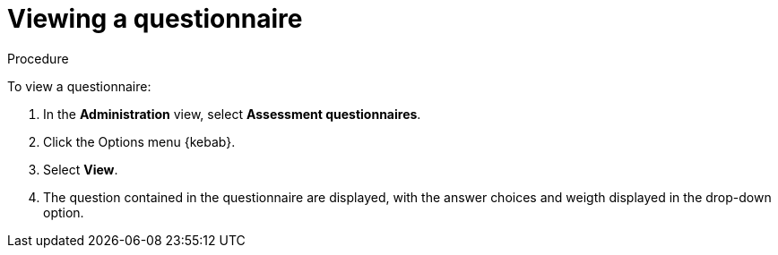 // Module included in the following assemblies:
//
// * docs/web-console-guide/master.adoc


:_content-type: PROCEDURE
[id="mta-view-questionnaire_{context}"]
= Viewing a questionnaire

.Procedure

To view a questionnaire:

. In the *Administration* view, select *Assessment questionnaires*.
. Click the Options menu {kebab}.
. Select *View*.
. The question contained in the questionnaire are displayed, with the answer choices and weigth displayed in the drop-down option.
